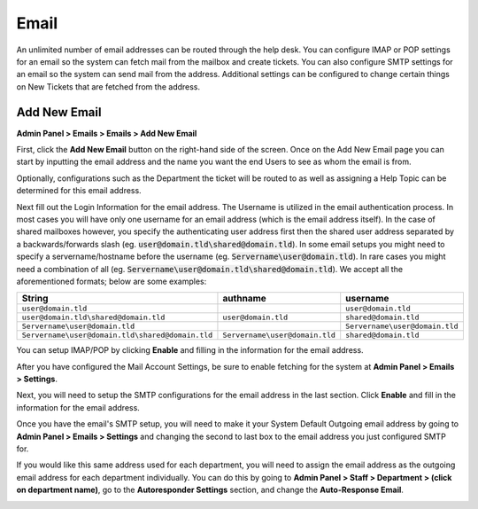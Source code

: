 Email
=====

An unlimited number of email addresses can be routed through the help desk. You can configure IMAP or POP settings for an email so the system can fetch mail from the mailbox and create tickets. You can also configure SMTP settings for an email so the system can send mail from the address. Additional settings can be configured to change certain things on New Tickets that are fetched from the address.

Add New Email
-------------

**Admin Panel > Emails > Emails > Add New Email**

First, click the **Add New Email** button on the right-hand side of the screen. Once on the Add New Email page you can start by inputting the email address and the name you want the end Users to see as whom the email is from.

.. image:: ../../_static/images/admin_emails_emails_address.png
  :alt: Email Address and Name

Optionally, configurations such as the Department the ticket will be routed to as well as assigning a Help Topic can be determined for this email address.

.. image:: ../../_static/images/admin_emails_emails_ticket_settings.png
  :alt: New Ticket Settings

Next fill out the Login Information for the email address. The Username is utilized in the email authentication process. In most cases you will have only one username for an email address (which is the email address itself). In the case of shared mailboxes however, you specify the authenticating user address first then the shared user address separated by a backwards/forwards slash (eg. :code:`user@domain.tld\shared@domain.tld`). In some email setups you might need to specify a servername/hostname before the username (eg. :code:`Servername\user@domain.tld`). In rare cases you might need a combination of all (eg. :code:`Servername\user@domain.tld\shared@domain.tld`). We accept all the aforementioned formats; below are some examples:

+-------------------------------------------------+-------------------------------+-------------------------------+
| String                                          | authname                      | username                      |
+=================================================+===============================+===============================+
|``user@domain.tld``                              |                               |``user@domain.tld``            |
+-------------------------------------------------+-------------------------------+-------------------------------+
|``user@domain.tld\shared@domain.tld``            |``user@domain.tld``            |``shared@domain.tld``          |
+-------------------------------------------------+-------------------------------+-------------------------------+
|``Servername\user@domain.tld``                   |                               |``Servername\user@domain.tld`` |
+-------------------------------------------------+-------------------------------+-------------------------------+
|``Servername\user@domain.tld\shared@domain.tld`` |``Servername\user@domain.tld`` |``shared@domain.tld``          |
+-------------------------------------------------+-------------------------------+-------------------------------+

.. image:: ../../_static/images/admin_emails_emails_login_info.png
  :alt: Login Infromation

You can setup IMAP/POP by clicking **Enable** and filling in the information for the email address.

.. image:: ../../_static/images/admin_emails_emails_imap.png
  :alt: IMAP/POP Settings

After you have configured the Mail Account Settings, be sure to enable fetching for the system at **Admin Panel > Emails > Settings**.

.. image:: ../../_static/images/admin_emails_emails_enable_fetching.png
  :alt: Enable Fetching

Next, you will need to setup the SMTP configurations for the email address in the last section. Click **Enable** and fill in the information for the email address.

.. image:: ../../_static/images/admin_emails_emails_smtp.png
  :alt: SMTP Settings

Once you have the email's SMTP setup, you will need to make it your System Default Outgoing email address by going to **Admin Panel > Emails > Settings** and changing the second to last box to the email address you just configured SMTP for.

.. image:: ../../_static/images/admin_emails_emails_enable_outgoing.png
  :alt: Set Default Mail Transfer Agent (MTA)

If you would like this same address used for each department, you will need to assign the email address as the outgoing email address for each department individually. You can do this by going to **Admin Panel > Staff > Department > (click on department name)**, go to the **Autoresponder Settings** section, and change the **Auto-Response Email**.

.. image:: ../../_static/images/admin_emails_emails_autoresponse_email.png
  :alt: Set Department’s Autoresponse Email
